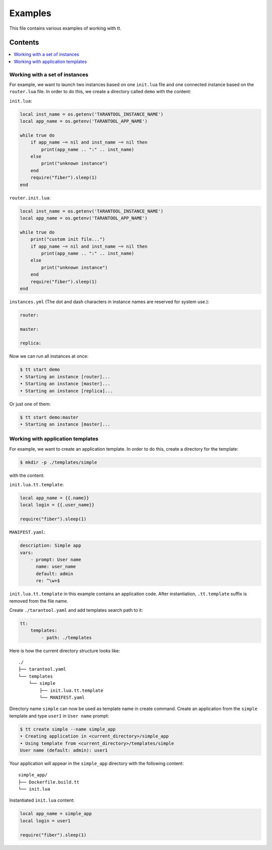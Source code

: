 ========
Examples
========

This file contains various examples of working with tt.

--------
Contents
--------
.. contents::
  :local:

Working with a set of instances
-------------------------------

For example, we want to launch two instances based on one ``init.lua`` file and one
connected instance based on the ``router.lua`` file. In order to do this, we create
a directory called ``demo`` with the content:

``init.lua``:

.. code-block:: lua

    local inst_name = os.getenv('TARANTOOL_INSTANCE_NAME')
    local app_name = os.getenv('TARANTOOL_APP_NAME')

    while true do
        if app_name ~= nil and inst_name ~= nil then
            print(app_name .. ":" .. inst_name)
        else
            print("unknown instance")
        end
        require("fiber").sleep(1)
    end

``router.init.lua``:

.. code-block:: lua

    local inst_name = os.getenv('TARANTOOL_INSTANCE_NAME')
    local app_name = os.getenv('TARANTOOL_APP_NAME')

    while true do
        print("custom init file...")
        if app_name ~= nil and inst_name ~= nil then
            print(app_name .. ":" .. inst_name)
        else
            print("unknown instance")
        end
        require("fiber").sleep(1)
    end

``instances.yml`` (The dot and dash characters in instance names
are reserved for system use.):

.. code-block:: yaml

    router:

    master:

    replica:

Now we can run all instances at once:

.. code-block:: bash

   $ tt start demo
   • Starting an instance [router]...
   • Starting an instance [master]...
   • Starting an instance [replica]...

Or just one of them:

.. code-block:: bash

   $ tt start demo:master
   • Starting an instance [master]...

Working with application templates
----------------------------------

For example, we want to create an application template. In order to do this, create a directory for the template:

.. code-block:: bash

    $ mkdir -p ./templates/simple

with the content:

``init.lua.tt.template``:

.. code-block:: lua

    local app_name = {{.name}}
    local login = {{.user_name}}

    require("fiber").sleep(1)

``MANIFEST.yaml``:

.. code-block:: yaml

    description: Simple app
    vars:
        - prompt: User name
          name: user_name
          default: admin
          re: ^\w+$

``init.lua.tt.template`` in this example contains an application code. After instantiation, ``.tt.template`` suffix is removed from the file name.

Create ``./tarantool.yaml`` and add templates search path to it:

.. code-block:: yaml

    tt:
        templates:
            - path: ./templates

Here is how the current directory structure looks like::

    ./
    ├── tarantool.yaml
    └── templates
        └── simple
            ├── init.lua.tt.template
            └── MANIFEST.yaml

Directory name ``simple`` can now be used as template name in create command.
Create an application from the ``simple`` template and type ``user1`` in ``User name`` prompt:

.. code-block:: bash

   $ tt create simple --name simple_app
   • Creating application in <current_directory>/simple_app
   • Using template from <current_directory>/templates/simple
   User name (default: admin): user1

Your application will appear in the ``simple_app`` directory with the following content::

    simple_app/
    ├── Dockerfile.build.tt
    └── init.lua

Instantiated ``init.lua`` content:

.. code-block:: lua

    local app_name = simple_app
    local login = user1

    require("fiber").sleep(1)

